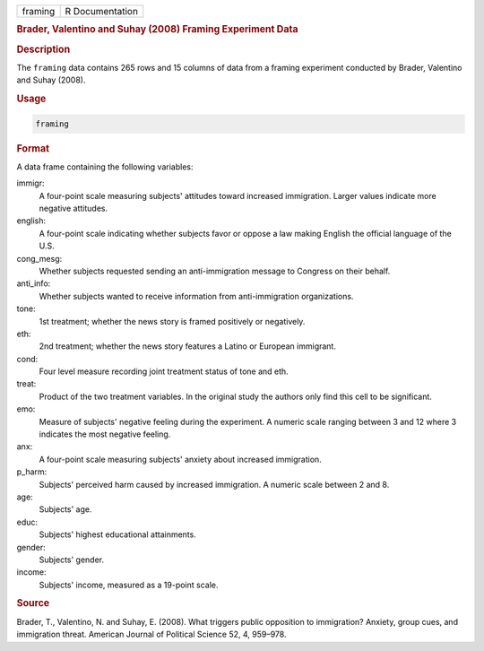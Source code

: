 .. container::

   ======= ===============
   framing R Documentation
   ======= ===============

   .. rubric:: Brader, Valentino and Suhay (2008) Framing Experiment
      Data
      :name: framing

   .. rubric:: Description
      :name: description

   The ``framing`` data contains 265 rows and 15 columns of data from a
   framing experiment conducted by Brader, Valentino and Suhay (2008).

   .. rubric:: Usage
      :name: usage

   .. code:: R

      framing

   .. rubric:: Format
      :name: format

   A data frame containing the following variables:

   immigr:
      A four-point scale measuring subjects' attitudes toward increased
      immigration. Larger values indicate more negative attitudes.

   english:
      A four-point scale indicating whether subjects favor or oppose a
      law making English the official language of the U.S.

   cong_mesg:
      Whether subjects requested sending an anti-immigration message to
      Congress on their behalf.

   anti_info:
      Whether subjects wanted to receive information from
      anti-immigration organizations.

   tone:
      1st treatment; whether the news story is framed positively or
      negatively.

   eth:
      2nd treatment; whether the news story features a Latino or
      European immigrant.

   cond:
      Four level measure recording joint treatment status of tone and
      eth.

   treat:
      Product of the two treatment variables. In the original study the
      authors only find this cell to be significant.

   emo:
      Measure of subjects' negative feeling during the experiment. A
      numeric scale ranging between 3 and 12 where 3 indicates the most
      negative feeling.

   anx:
      A four-point scale measuring subjects' anxiety about increased
      immigration.

   p_harm:
      Subjects' perceived harm caused by increased immigration. A
      numeric scale between 2 and 8.

   age:
      Subjects' age.

   educ:
      Subjects' highest educational attainments.

   gender:
      Subjects' gender.

   income:
      Subjects' income, measured as a 19-point scale.

   .. rubric:: Source
      :name: source

   Brader, T., Valentino, N. and Suhay, E. (2008). What triggers public
   opposition to immigration? Anxiety, group cues, and immigration
   threat. American Journal of Political Science 52, 4, 959–978.
